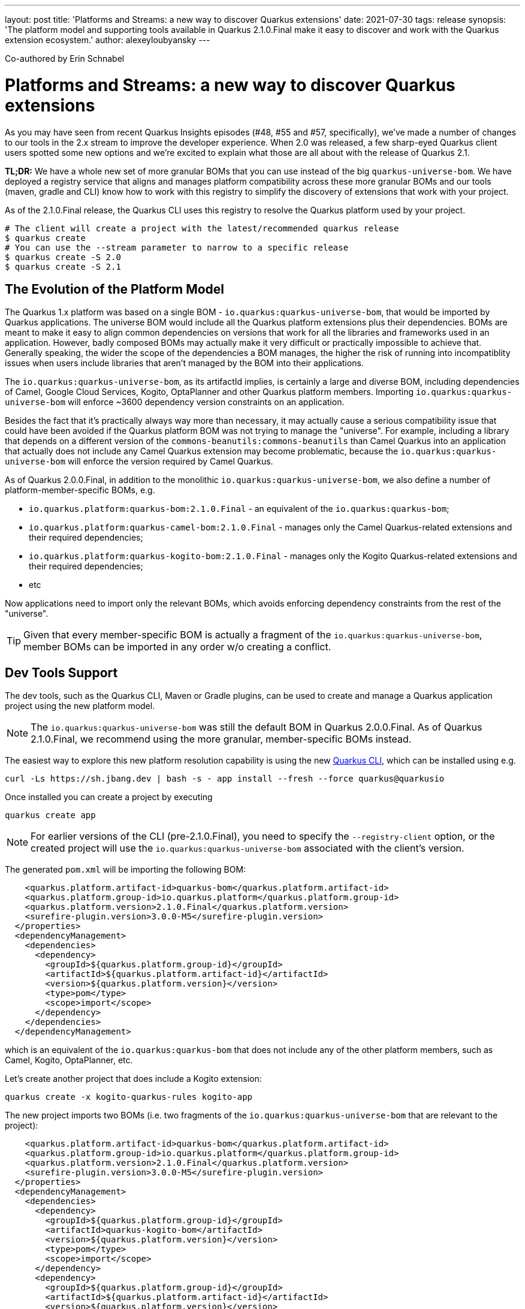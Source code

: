 ---
layout: post
title: 'Platforms and Streams: a new way to discover Quarkus extensions'
date: 2021-07-30
tags: release
synopsis: 'The platform model and supporting tools available in Quarkus 2.1.0.Final make it easy to discover and work with the Quarkus extension ecosystem.'
author: alexeyloubyansky
---

Co-authored by Erin Schnabel

= Platforms and Streams: a new way to discover Quarkus extensions

As you may have seen from recent Quarkus Insights episodes (#48, #55 and #57, specifically), we've made a number of changes to our tools in the 2.x stream to improve the developer experience.  When 2.0 was released, a few sharp-eyed Quarkus client users spotted some new options and we're excited to explain what those are all about with the release of Quarkus 2.1.

**TL;DR:** We have a whole new set of more granular BOMs that you can use instead of the big `quarkus-universe-bom`. We have deployed a registry service that aligns and manages platform compatibility across these more granular BOMs and our tools (maven, gradle and CLI) know how to work with this registry to simplify the discovery of extensions that work with your project.

As of the 2.1.0.Final release, the Quarkus CLI uses this registry to resolve the Quarkus platform used by your project.

[source, bash]
----
# The client will create a project with the latest/recommended quarkus release
$ quarkus create
# You can use the --stream parameter to narrow to a specific release 
$ quarkus create -S 2.0
$ quarkus create -S 2.1
----

== The Evolution of the Platform Model

The Quarkus 1.x platform was based on a single BOM - `io.quarkus:quarkus-universe-bom`, that would be imported by Quarkus applications. The universe BOM would include all the Quarkus
platform extensions plus their dependencies. BOMs are meant to make it easy to align common dependencies on versions that work for all the libraries and frameworks used in an application.
However, badly composed BOMs may actually make it very difficult or practically impossible to achieve that. Generally speaking, the wider the scope of the dependencies a BOM manages,
the higher the risk of running into incompatiblity issues when users include libraries that aren't managed by the BOM into their applications.

The `io.quarkus:quarkus-universe-bom`, as its artifactId implies, is certainly a large and diverse BOM, including dependencies of Camel, Google Cloud Services, Kogito, OptaPlanner
and other Quarkus platform members. Importing `io.quarkus:quarkus-universe-bom` will enforce ~3600 dependency version constraints on an application. 

Besides the fact that it's practically
always way more than necessary, it may actually cause a serious compatibility issue that could have been avoided if the Quarkus platform BOM was not trying to manage the "universe".
For example, including a library that depends on a different version of the `commons-beanutils:commons-beanutils` than Camel Quarkus into an application that actually does not include any
Camel Quarkus extension may become problematic, because the `io.quarkus:quarkus-universe-bom` will enforce the version required by Camel Quarkus.

As of Quarkus 2.0.0.Final, in addition to the monolithic `io.quarkus:quarkus-universe-bom`, we also define a number of platform-member-specific BOMs, e.g.

* `io.quarkus.platform:quarkus-bom:2.1.0.Final` - an equivalent of the `io.quarkus:quarkus-bom`;
* `io.quarkus.platform:quarkus-camel-bom:2.1.0.Final` - manages only the Camel Quarkus-related extensions and their required dependencies;
* `io.quarkus.platform:quarkus-kogito-bom:2.1.0.Final` - manages only the Kogito Quarkus-related extensions and their required dependencies;
* etc

Now applications need to import only the relevant BOMs, which avoids enforcing dependency constraints from the rest of the "universe".

TIP: Given that every member-specific BOM is actually a fragment of the `io.quarkus:quarkus-universe-bom`, member BOMs can be imported in any order w/o creating a conflict.

== Dev Tools Support

The dev tools, such as the Quarkus CLI, Maven or Gradle plugins, can be used to create and manage a Quarkus application project using the new platform model.

NOTE: The `io.quarkus:quarkus-universe-bom` was still the default BOM in Quarkus 2.0.0.Final. As of Quarkus 2.1.0.Final, we recommend using the more granular, 
member-specific BOMs instead.

The easiest way to explore this new platform resolution capability is using the new https://quarkus.io/guides/cli-tooling[Quarkus CLI], which can be installed using e.g.

```shell
curl -Ls https://sh.jbang.dev | bash -s - app install --fresh --force quarkus@quarkusio
```

Once installed you can create a project by executing

```shell
quarkus create app
```

NOTE: For earlier versions of the CLI (pre-2.1.0.Final), you need to specify the `--registry-client` option, or the created project will use the `io.quarkus:quarkus-universe-bom` associated with the client's version.

The generated `pom.xml` will be importing the following BOM:
```xml
    <quarkus.platform.artifact-id>quarkus-bom</quarkus.platform.artifact-id>
    <quarkus.platform.group-id>io.quarkus.platform</quarkus.platform.group-id>
    <quarkus.platform.version>2.1.0.Final</quarkus.platform.version>
    <surefire-plugin.version>3.0.0-M5</surefire-plugin.version>
  </properties>
  <dependencyManagement>
    <dependencies>
      <dependency>
        <groupId>${quarkus.platform.group-id}</groupId>
        <artifactId>${quarkus.platform.artifact-id}</artifactId>
        <version>${quarkus.platform.version}</version>
        <type>pom</type>
        <scope>import</scope>
      </dependency>
    </dependencies>
  </dependencyManagement>
```

which is an equivalent of the `io.quarkus:quarkus-bom` that does not include any of the other platform members, such as Camel, Kogito, OptaPlanner, etc.

Let's create another project that does include a Kogito extension:

```shell
quarkus create -x kogito-quarkus-rules kogito-app
```

The new project imports two BOMs (i.e. two fragments of the `io.quarkus:quarkus-universe-bom` that are relevant to the project):

```xml
    <quarkus.platform.artifact-id>quarkus-bom</quarkus.platform.artifact-id>
    <quarkus.platform.group-id>io.quarkus.platform</quarkus.platform.group-id>
    <quarkus.platform.version>2.1.0.Final</quarkus.platform.version>
    <surefire-plugin.version>3.0.0-M5</surefire-plugin.version>
  </properties>
  <dependencyManagement>
    <dependencies>
      <dependency>
        <groupId>${quarkus.platform.group-id}</groupId>
        <artifactId>quarkus-kogito-bom</artifactId>
        <version>${quarkus.platform.version}</version>
        <type>pom</type>
        <scope>import</scope>
      </dependency>
      <dependency>
        <groupId>${quarkus.platform.group-id}</groupId>
        <artifactId>${quarkus.platform.artifact-id}</artifactId>
        <version>${quarkus.platform.version}</version>
        <type>pom</type>
        <scope>import</scope>
      </dependency>
    </dependencies>
  </dependencyManagement>
  <dependencies>
    <dependency>
      <groupId>org.kie.kogito</groupId>
      <artifactId>kogito-quarkus-rules</artifactId>
    </dependency>
```

== Wider Quarkus Ecosystem Support in the Dev Tools

The https://quarkus.io/guides/platform[Quarkus platform] does not represent the whole Quarkus extension ecosystem, aka Quarkiverse, but rather a set of extensions that target
the primary use-cases of Quarkus as a development stack. Which means that there are still plenty of Quarkus extensions that aren't present in a Quarkus platform (BOM),
e.g. most of the extensions hosted on the https://github.com/quarkiverse[Quarkiverse Hub]. These non-platform extensions could still be added
to Quarkus applications as usual application dependencies. The Quarkus 2.1.0.Final dev tools make it very easy, e.g.

```shell
quarkus create -x prettytime test-time-app
```

will create a new Quarkus project with a non-platform https://github.com/quarkiverse/quarkus-prettytime[Quarkus Pretty Time extension].

```xml
    <quarkus.platform.artifact-id>quarkus-bom</quarkus.platform.artifact-id>
    <quarkus.platform.group-id>io.quarkus.platform</quarkus.platform.group-id>
    <quarkus.platform.version>2.1.0.Final</quarkus.platform.version>
    <surefire-plugin.version>3.0.0-M5</surefire-plugin.version>
  </properties>
  <dependencyManagement>
    <dependencies>
      <dependency>
        <groupId>${quarkus.platform.group-id}</groupId>
        <artifactId>${quarkus.platform.artifact-id}</artifactId>
        <version>${quarkus.platform.version}</version>
        <type>pom</type>
        <scope>import</scope>
      </dependency>
    </dependencies>
  </dependencyManagement>
  <dependencies>
    <dependency>
      <groupId>io.quarkiverse.prettytime</groupId>
      <artifactId>quarkus-prettytime</artifactId>
      <version>0.1.0</version>
    </dependency>
```

== Registry Client Support in the Maven and Gradle Plugins

The Quarkus Maven and Gradle plugins can still be used to manage Quarkus projects.

```shell
mvn io.quarkus:quarkus-maven-plugin:2.1.0.Final:create \
    -Dextensions=kogito-quarkus-rules,prettytime \
    -DprojectGroupId=org.acme -DprojectArtifactId=quarkus-app -DprojectVersion=1.0 \
```
